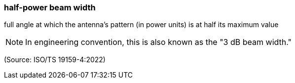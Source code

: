 === half-power beam width

full angle at which the antenna's pattern (in power units) is at half its maximum value

NOTE: In engineering convention, this is also known as the "3 dB beam width."

(Source: ISO/TS 19159-4:2022)


